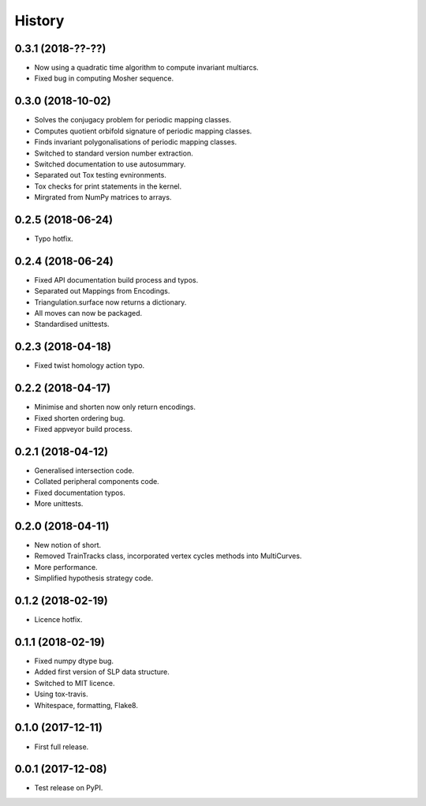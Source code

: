 
History
=======

0.3.1 (2018-??-??)
------------------

* Now using a quadratic time algorithm to compute invariant multiarcs.
* Fixed bug in computing Mosher sequence.

0.3.0 (2018-10-02)
------------------

* Solves the conjugacy problem for periodic mapping classes.
* Computes quotient orbifold signature of periodic mapping classes.
* Finds invariant polygonalisations of periodic mapping classes.
* Switched to standard version number extraction.
* Switched documentation to use autosummary.
* Separated out Tox testing evnironments.
* Tox checks for print statements in the kernel.
* Mirgrated from NumPy matrices to arrays.

0.2.5 (2018-06-24)
------------------

* Typo hotfix.

0.2.4 (2018-06-24)
------------------

* Fixed API documentation build process and typos.
* Separated out Mappings from Encodings.
* Triangulation.surface now returns a dictionary.
* All moves can now be packaged.
* Standardised unittests.

0.2.3 (2018-04-18)
------------------

* Fixed twist homology action typo.

0.2.2 (2018-04-17)
------------------

* Minimise and shorten now only return encodings.
* Fixed shorten ordering bug.
* Fixed appveyor build process.

0.2.1 (2018-04-12)
------------------

* Generalised intersection code.
* Collated peripheral components code.
* Fixed documentation typos.
* More unittests.

0.2.0 (2018-04-11)
------------------

* New notion of short.
* Removed TrainTracks class, incorporated vertex cycles methods into MultiCurves.
* More performance.
* Simplified hypothesis strategy code.

0.1.2 (2018-02-19)
------------------

* Licence hotfix.

0.1.1 (2018-02-19)
------------------

* Fixed numpy dtype bug.
* Added first version of SLP data structure.
* Switched to MIT licence.
* Using tox-travis.
* Whitespace, formatting, Flake8.

0.1.0 (2017-12-11)
------------------

* First full release.

0.0.1 (2017-12-08)
------------------

* Test release on PyPI.
